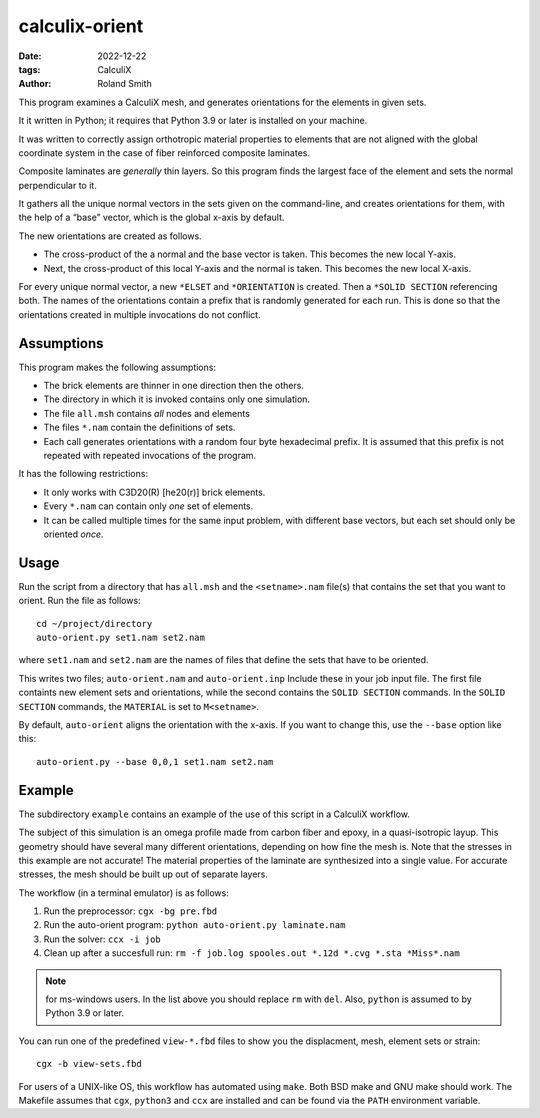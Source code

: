 calculix-orient
###############

:date: 2022-12-22
:tags: CalculiX
:author: Roland Smith

.. Last modified: 2023-09-09T10:30:12+0200
.. vim:spelllang=en

This program examines a CalculiX mesh, and generates orientations for the
elements in given sets.

It it written in Python; it requires that Python 3.9 or later is installed on
your machine.

It was written to correctly assign orthotropic material properties to elements
that are not aligned with the global coordinate system in the case of fiber
reinforced composite laminates.

Composite laminates are *generally* thin layers.
So this program finds the largest face of the element and sets the normal
perpendicular to it.

It gathers all the unique normal vectors in the sets given on the command-line, and
creates orientations for them, with the help of a “base” vector, which is the
global x-axis by default.

The new orientations are created as follows.

* The cross-product of the a normal and the base vector is taken. This becomes
  the new local Y-axis.
* Next, the cross-product of this local Y-axis and the normal is taken. This
  becomes the new local X-axis.

For every unique normal vector, a new ``*ELSET`` and ``*ORIENTATION`` is created.
Then a ``*SOLID SECTION`` referencing both.
The names of the orientations contain a prefix that is randomly generated for
each run. This is done so that the orientations created in multiple
invocations do not conflict.


.. PELICAN_END_SUMMARY

Assumptions
===========

This program makes the following assumptions:

* The brick elements are thinner in one direction then the others.
* The directory in which it is invoked contains only one simulation.
* The file ``all.msh`` contains *all* nodes and elements
* The files ``*.nam`` contain the definitions of sets.
* Each call generates orientations with a random four byte hexadecimal prefix.
  It is assumed that this prefix is not repeated with repeated invocations of
  the program.

It has the following restrictions:

* It only works with C3D20(R) [he20(r)] brick elements.
* Every ``*.nam`` can contain only *one* set of elements.
* It can be called multiple times for the same input problem, with different
  base vectors, but each set should only be oriented *once*.


Usage
=====

Run the script from a directory that has ``all.msh`` and the
``<setname>.nam`` file(s) that contains the set that you want to orient.
Run the file as follows::

    cd ~/project/directory
    auto-orient.py set1.nam set2.nam

where ``set1.nam`` and ``set2.nam`` are the names of files that define the sets that
have to be oriented.

This writes two files; ``auto-orient.nam`` and ``auto-orient.inp``
Include these in your job input file.
The first file containts new element sets and orientations, while the second
contains the ``SOLID SECTION`` commands.
In the ``SOLID SECTION`` commands, the ``MATERIAL`` is set to ``M<setname>``.

By default, ``auto-orient`` aligns the orientation with the x-axis.
If you want to change this, use the ``--base`` option like this::

    auto-orient.py --base 0,0,1 set1.nam set2.nam

Example
=======

The subdirectory ``example`` contains an example of the use of this script in
a CalculiX workflow.

The subject of this simulation is an omega profile made from carbon fiber and
epoxy, in a quasi-isotropic layup.
This geometry should have several many different orientations, depending on how fine the
mesh is.
Note that the stresses in this example are not accurate! The material
properties of the laminate are synthesized into a single value.
For accurate stresses, the mesh should be built up out of separate layers.


The workflow (in a terminal emulator) is as follows:

1) Run the preprocessor: ``cgx -bg pre.fbd``
2) Run the auto-orient program: ``python auto-orient.py laminate.nam``
3) Run the solver: ``ccx -i job``
4) Clean up after a succesfull run: ``rm -f job.log spooles.out *.12d *.cvg *.sta *Miss*.nam``

.. note:: for ms-windows users. In the list above you should replace ``rm``
   with ``del``. Also, ``python`` is assumed to by Python 3.9 or later.

You can run one of the predefined ``view-*.fbd`` files to show you the
displacment, mesh, element sets or strain::

   cgx -b view-sets.fbd

For users of a UNIX-like OS, this workflow has automated using ``make``.
Both BSD make and GNU make should work.
The Makefile assumes that ``cgx``, ``python3`` and ``ccx`` are installed
and can be found via the ``PATH`` environment variable.
